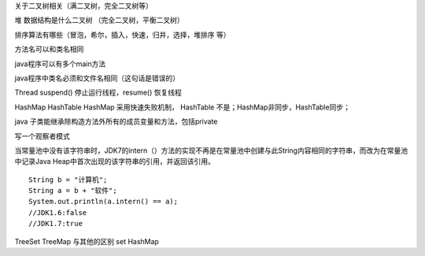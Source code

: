 关于二叉树相关（满二叉树，完全二叉树等）

堆 数据结构是什么二叉树  （完全二叉树，平衡二叉树）

排序算法有哪些（冒泡，希尔，插入，快速，归并，选择，堆排序 等）

方法名可以和类名相同

java程序可以有多个main方法

java程序中类名必须和文件名相同（这句话是错误的）


Thread suspend() 停止运行线程，resume() 恢复线程

HashMap HashTable
HashMap 采用快速失败机制， HashTable 不是；HashMap非同步，HashTable同步；

java 子类能继承除构造方法外所有的成员变量和方法，包括private

写一个观察者模式


当常量池中没有该字符串时，JDK7的intern（）方法的实现不再是在常量池中创建与此String内容相同的字符串，而改为在常量池中记录Java Heap中首次出现的该字符串的引用，并返回该引用。


::

    String b = "计算机";
    String a = b + "软件";
    System.out.println(a.intern() == a);
    //JDK1.6:false
    //JDK1.7:true


TreeSet TreeMap 与其他的区别 set HashMap



